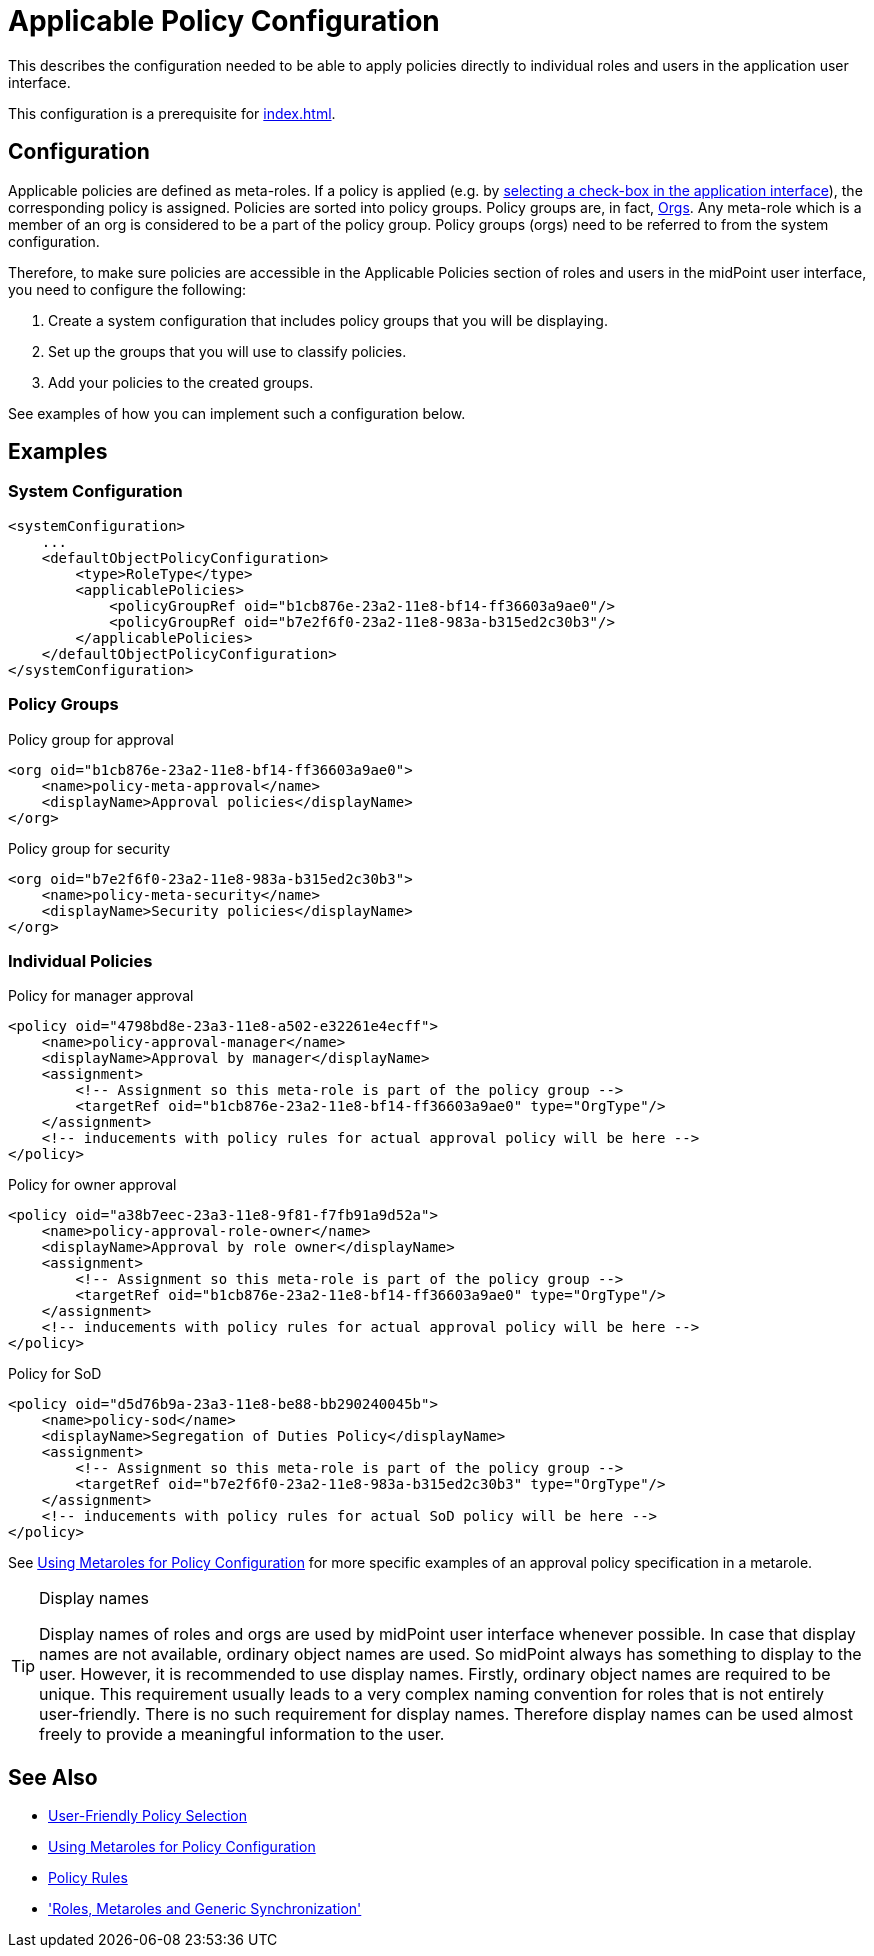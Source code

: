 = Applicable Policy Configuration
:page-nav-title: Configuration
:page-wiki-name: Applicable Policy Configuration
:page-wiki-id: 24676635
:page-wiki-metadata-create-user: semancik
:page-wiki-metadata-create-date: 2018-03-09T15:04:30.547+01:00
:page-wiki-metadata-modify-user: michael
:page-wiki-metadata-modify-date: 2020-02-21T14:24:26.071+01:00
:page-upkeep-status: yellow
:page-toc: top
:page-moved-from: /midpoint/reference/roles-policies/applicable-policies/configuration/

This describes the configuration needed to be able to apply policies directly to individual roles and users in the application user interface.

This configuration is a prerequisite for xref:index.adoc[].


== Configuration

Applicable policies are defined as meta-roles.
If a policy is applied (e.g. by xref:index.adoc#user_interface[selecting a check-box in the application interface]), the corresponding policy is assigned.
Policies are sorted into policy groups.
Policy groups are, in fact, xref:/midpoint/architecture/archive/data-model/midpoint-common-schema/orgtype/[Orgs].
Any meta-role which is a member of an org is considered to be a part of the policy group.
Policy groups (orgs) need to be referred to from the system configuration.

Therefore, to make sure policies are accessible in the Applicable Policies section of roles and users in the midPoint user interface, you need to configure the following:

. Create a system configuration that includes policy groups that you will be displaying.
. Set up the groups that you will use to classify policies.
. Add your policies to the created groups.

See examples of how you can implement such a configuration below.

== Examples

=== System Configuration

[source,xml]
----
<systemConfiguration>
    ...
    <defaultObjectPolicyConfiguration>
        <type>RoleType</type>
        <applicablePolicies>
            <policyGroupRef oid="b1cb876e-23a2-11e8-bf14-ff36603a9ae0"/>
            <policyGroupRef oid="b7e2f6f0-23a2-11e8-983a-b315ed2c30b3"/>
        </applicablePolicies>
    </defaultObjectPolicyConfiguration>
</systemConfiguration>
----

=== Policy Groups

.Policy group for approval
[source,xml]
----
<org oid="b1cb876e-23a2-11e8-bf14-ff36603a9ae0">
    <name>policy-meta-approval</name>
    <displayName>Approval policies</displayName>
</org>
----

.Policy group for security
[source,xml]
----
<org oid="b7e2f6f0-23a2-11e8-983a-b315ed2c30b3">
    <name>policy-meta-security</name>
    <displayName>Security policies</displayName>
</org>
----


=== Individual Policies

.Policy for manager approval
[source,xml]
----
<policy oid="4798bd8e-23a3-11e8-a502-e32261e4ecff">
    <name>policy-approval-manager</name>
    <displayName>Approval by manager</displayName>
    <assignment>
        <!-- Assignment so this meta-role is part of the policy group -->
        <targetRef oid="b1cb876e-23a2-11e8-bf14-ff36603a9ae0" type="OrgType"/>
    </assignment>
    <!-- inducements with policy rules for actual approval policy will be here -->
</policy>
----


.Policy for owner approval
[source,xml]
----
<policy oid="a38b7eec-23a3-11e8-9f81-f7fb91a9d52a">
    <name>policy-approval-role-owner</name>
    <displayName>Approval by role owner</displayName>
    <assignment>
        <!-- Assignment so this meta-role is part of the policy group -->
        <targetRef oid="b1cb876e-23a2-11e8-bf14-ff36603a9ae0" type="OrgType"/>
    </assignment>
    <!-- inducements with policy rules for actual approval policy will be here -->
</policy>
----

.Policy for SoD
[source,xml]
----
<policy oid="d5d76b9a-23a3-11e8-be88-bb290240045b">
    <name>policy-sod</name>
    <displayName>Segregation of Duties Policy</displayName>
    <assignment>
        <!-- Assignment so this meta-role is part of the policy group -->
        <targetRef oid="b7e2f6f0-23a2-11e8-983a-b315ed2c30b3" type="OrgType"/>
    </assignment>
    <!-- inducements with policy rules for actual SoD policy will be here -->
</policy>
----

See xref:/midpoint/reference/roles-policies/policies/metaroles/policy/[Using Metaroles for Policy Configuration] for more specific examples of an approval policy specification in a metarole.

[TIP]
.Display names
====
Display names of roles and orgs are used by midPoint user interface whenever possible.
In case that display names are not available, ordinary object names are used.
So midPoint always has something to display to the user.
However, it is recommended to use display names.
Firstly, ordinary object names are required to be unique.
This requirement usually leads to a very complex naming convention for roles that is not entirely user-friendly.
There is no such requirement for display names.
Therefore display names can be used almost freely to provide a meaningful information to the user.
====



== See Also

* xref:/midpoint/reference/roles-policies/policies/applicable-policies/[User-Friendly Policy Selection]

* xref:/midpoint/reference/roles-policies/policies/metaroles/policy/[Using Metaroles for Policy Configuration]

* xref:/midpoint/reference/roles-policies/policies/policy-rules/[Policy Rules]

* xref:/midpoint/reference/roles-policies/policies/metaroles/gensync/['Roles, Metaroles and Generic Synchronization']
